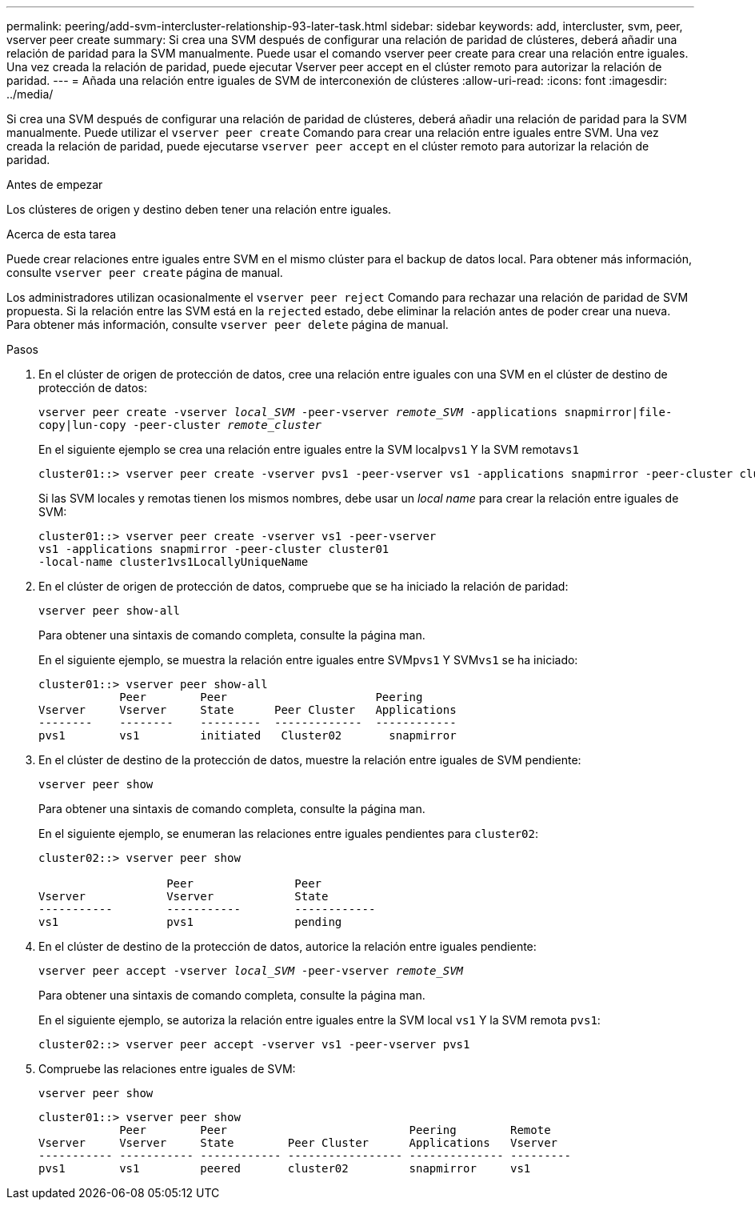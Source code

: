 ---
permalink: peering/add-svm-intercluster-relationship-93-later-task.html 
sidebar: sidebar 
keywords: add, intercluster, svm, peer, vserver peer create 
summary: Si crea una SVM después de configurar una relación de paridad de clústeres, deberá añadir una relación de paridad para la SVM manualmente. Puede usar el comando vserver peer create para crear una relación entre iguales. Una vez creada la relación de paridad, puede ejecutar Vserver peer accept en el clúster remoto para autorizar la relación de paridad. 
---
= Añada una relación entre iguales de SVM de interconexión de clústeres
:allow-uri-read: 
:icons: font
:imagesdir: ../media/


[role="lead"]
Si crea una SVM después de configurar una relación de paridad de clústeres, deberá añadir una relación de paridad para la SVM manualmente. Puede utilizar el `vserver peer create` Comando para crear una relación entre iguales entre SVM. Una vez creada la relación de paridad, puede ejecutarse `vserver peer accept` en el clúster remoto para autorizar la relación de paridad.

.Antes de empezar
Los clústeres de origen y destino deben tener una relación entre iguales.

.Acerca de esta tarea
Puede crear relaciones entre iguales entre SVM en el mismo clúster para el backup de datos local. Para obtener más información, consulte `vserver peer create` página de manual.

Los administradores utilizan ocasionalmente el `vserver peer reject` Comando para rechazar una relación de paridad de SVM propuesta. Si la relación entre las SVM está en la `rejected` estado, debe eliminar la relación antes de poder crear una nueva. Para obtener más información, consulte `vserver peer delete` página de manual.

.Pasos
. En el clúster de origen de protección de datos, cree una relación entre iguales con una SVM en el clúster de destino de protección de datos:
+
`vserver peer create -vserver _local_SVM_ -peer-vserver _remote_SVM_ -applications snapmirror|file-copy|lun-copy -peer-cluster _remote_cluster_`

+
En el siguiente ejemplo se crea una relación entre iguales entre la SVM local``pvs1`` Y la SVM remota``vs1``

+
[listing]
----
cluster01::> vserver peer create -vserver pvs1 -peer-vserver vs1 -applications snapmirror -peer-cluster cluster02
----
+
Si las SVM locales y remotas tienen los mismos nombres, debe usar un _local name_ para crear la relación entre iguales de SVM:

+
[listing]
----
cluster01::> vserver peer create -vserver vs1 -peer-vserver
vs1 -applications snapmirror -peer-cluster cluster01
-local-name cluster1vs1LocallyUniqueName
----
. En el clúster de origen de protección de datos, compruebe que se ha iniciado la relación de paridad:
+
`vserver peer show-all`

+
Para obtener una sintaxis de comando completa, consulte la página man.

+
En el siguiente ejemplo, se muestra la relación entre iguales entre SVM``pvs1`` Y SVM``vs1`` se ha iniciado:

+
[listing]
----
cluster01::> vserver peer show-all
            Peer        Peer                      Peering
Vserver     Vserver     State      Peer Cluster   Applications
--------    --------    ---------  -------------  ------------
pvs1        vs1         initiated   Cluster02       snapmirror
----
. En el clúster de destino de la protección de datos, muestre la relación entre iguales de SVM pendiente:
+
`vserver peer show`

+
Para obtener una sintaxis de comando completa, consulte la página man.

+
En el siguiente ejemplo, se enumeran las relaciones entre iguales pendientes para `cluster02`:

+
[listing]
----
cluster02::> vserver peer show

                   Peer               Peer
Vserver            Vserver            State
-----------        -----------        ------------
vs1                pvs1               pending
----
. En el clúster de destino de la protección de datos, autorice la relación entre iguales pendiente:
+
`vserver peer accept -vserver _local_SVM_ -peer-vserver _remote_SVM_`

+
Para obtener una sintaxis de comando completa, consulte la página man.

+
En el siguiente ejemplo, se autoriza la relación entre iguales entre la SVM local `vs1` Y la SVM remota `pvs1`:

+
[listing]
----
cluster02::> vserver peer accept -vserver vs1 -peer-vserver pvs1
----
. Compruebe las relaciones entre iguales de SVM:
+
`vserver peer show`

+
[listing]
----
cluster01::> vserver peer show
            Peer        Peer                           Peering        Remote
Vserver     Vserver     State        Peer Cluster      Applications   Vserver
----------- ----------- ------------ ----------------- -------------- ---------
pvs1        vs1         peered       cluster02         snapmirror     vs1
----

